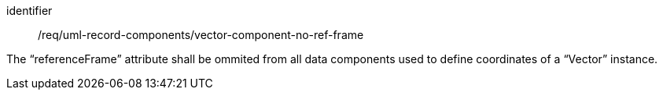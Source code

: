 [requirement,model=ogc]
====
[%metadata]
identifier:: /req/uml-record-components/vector-component-no-ref-frame

The “referenceFrame” attribute shall be ommited from all data components used to define coordinates of a “Vector” instance.
====
